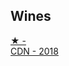 
** Wines

#+begin_export html
<div class="flex-container">
  <a class="flex-item flex-item-left" href="/wines/477160d7-d33f-4602-b41f-c27bbbd20a4b.html">
    <img class="flex-bottle" src="/images/47/7160d7-d33f-4602-b41f-c27bbbd20a4b/2023-10-13-08-52-14-IMG-9816@512.webp"></img>
    <section class="h">★ -</section>
    <section class="h text-bolder">CDN - 2018</section>
  </a>

</div>
#+end_export
